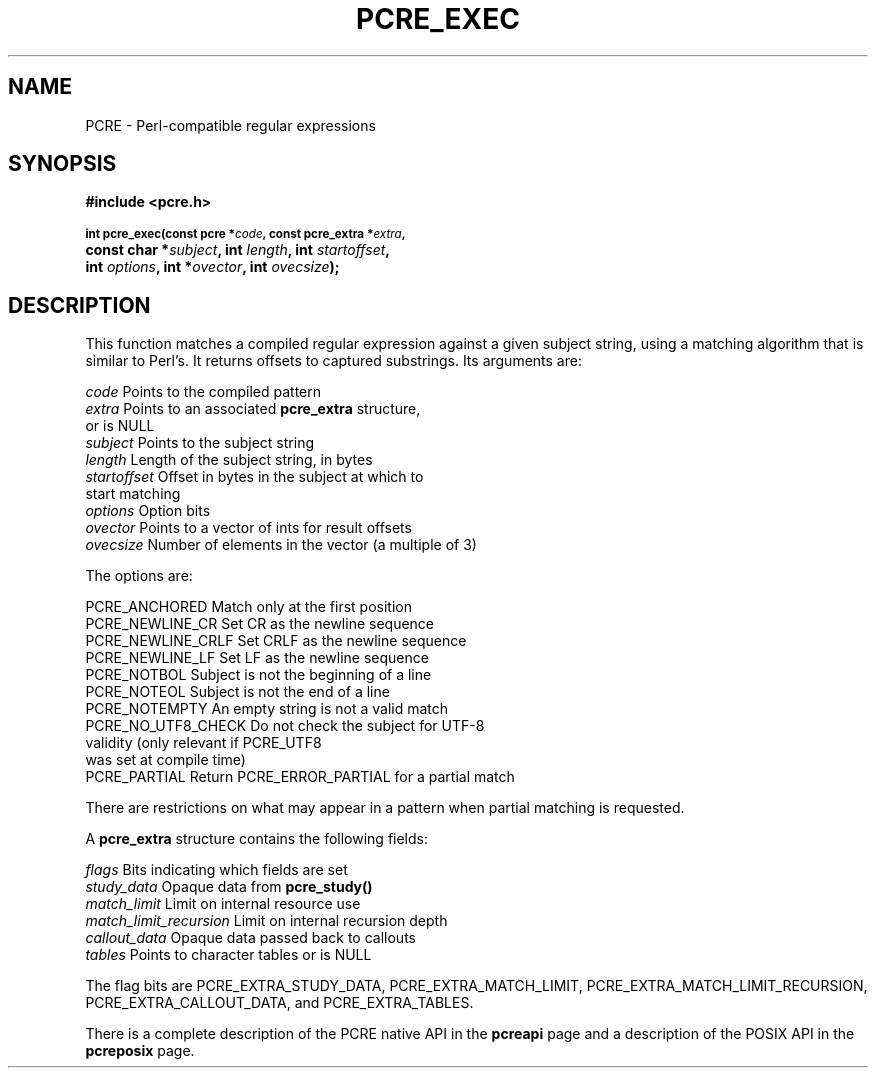 .TH PCRE_EXEC 3
.SH NAME
PCRE - Perl-compatible regular expressions
.SH SYNOPSIS
.rs
.sp
.B #include <pcre.h>
.PP
.SM
.br
.B int pcre_exec(const pcre *\fIcode\fP, "const pcre_extra *\fIextra\fP,"
.ti +5n
.B "const char *\fIsubject\fP," int \fIlength\fP, int \fIstartoffset\fP,
.ti +5n
.B int \fIoptions\fP, int *\fIovector\fP, int \fIovecsize\fP);
.
.SH DESCRIPTION
.rs
.sp
This function matches a compiled regular expression against a given subject
string, using a matching algorithm that is similar to Perl's. It returns
offsets to captured substrings. Its arguments are:
.sp
  \fIcode\fP         Points to the compiled pattern
  \fIextra\fP        Points to an associated \fBpcre_extra\fP structure,
                 or is NULL
  \fIsubject\fP      Points to the subject string
  \fIlength\fP       Length of the subject string, in bytes
  \fIstartoffset\fP  Offset in bytes in the subject at which to
                 start matching
  \fIoptions\fP      Option bits
  \fIovector\fP      Points to a vector of ints for result offsets
  \fIovecsize\fP     Number of elements in the vector (a multiple of 3)
.sp
The options are:
.sp
  PCRE_ANCHORED      Match only at the first position
  PCRE_NEWLINE_CR    Set CR as the newline sequence
  PCRE_NEWLINE_CRLF  Set CRLF as the newline sequence
  PCRE_NEWLINE_LF    Set LF as the newline sequence
  PCRE_NOTBOL        Subject is not the beginning of a line
  PCRE_NOTEOL        Subject is not the end of a line
  PCRE_NOTEMPTY      An empty string is not a valid match
  PCRE_NO_UTF8_CHECK Do not check the subject for UTF-8
                       validity (only relevant if PCRE_UTF8
                       was set at compile time)
  PCRE_PARTIAL       Return PCRE_ERROR_PARTIAL for a partial match
.sp
There are restrictions on what may appear in a pattern when partial matching is
requested.
.P
A \fBpcre_extra\fP structure contains the following fields:
.sp
  \fIflags\fP        Bits indicating which fields are set
  \fIstudy_data\fP   Opaque data from \fBpcre_study()\fP
  \fImatch_limit\fP  Limit on internal resource use
  \fImatch_limit_recursion\fP  Limit on internal recursion depth
  \fIcallout_data\fP Opaque data passed back to callouts
  \fItables\fP       Points to character tables or is NULL
.sp
The flag bits are PCRE_EXTRA_STUDY_DATA, PCRE_EXTRA_MATCH_LIMIT,
PCRE_EXTRA_MATCH_LIMIT_RECURSION, PCRE_EXTRA_CALLOUT_DATA, and
PCRE_EXTRA_TABLES.
.P
There is a complete description of the PCRE native API in the
.\" HREF
\fBpcreapi\fP
.\"
page and a description of the POSIX API in the
.\" HREF
\fBpcreposix\fP
.\"
page.
